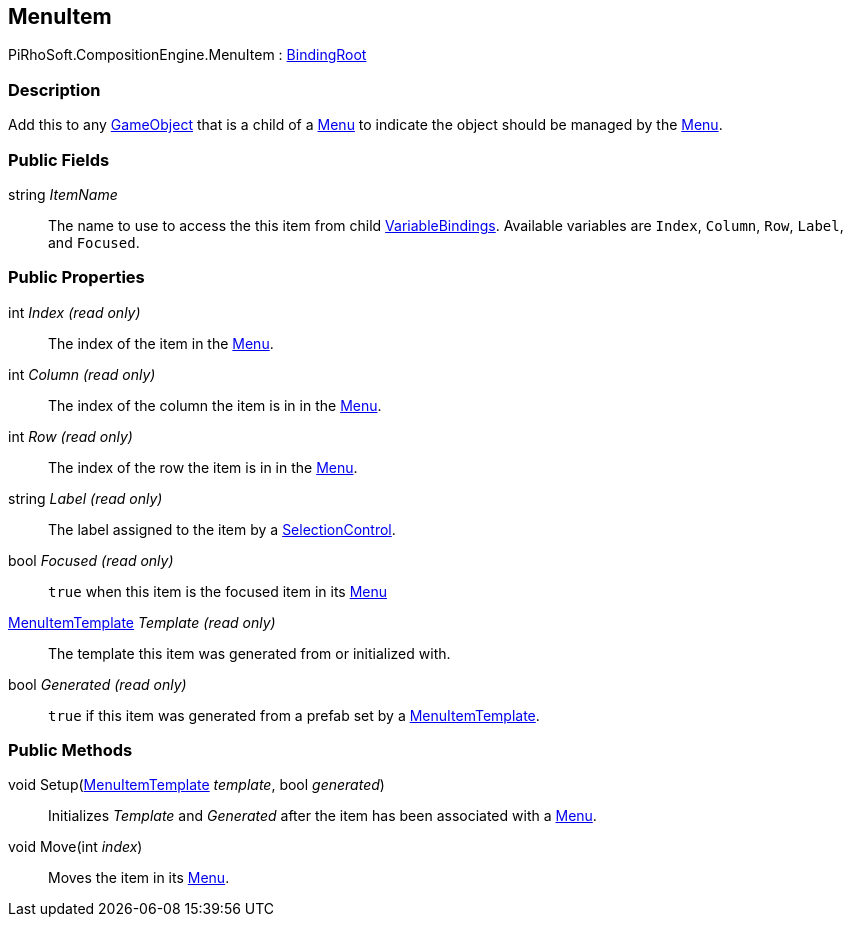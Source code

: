 [#reference/menu-item]

## MenuItem

PiRhoSoft.CompositionEngine.MenuItem : <<reference/binding-root.html,BindingRoot>>

### Description

Add this to any https://docs.unity3d.com/ScriptReference/GameObject.html[GameObject^] that is a child of a <<reference/menu.html,Menu>> to indicate the object should be managed by the <<reference/menu.html,Menu>>.

### Public Fields

string _ItemName_::

The name to use to access the this item from child <<reference/variable-binding.html,VariableBindings>>. Available variables are `Index`, `Column`, `Row`, `Label`, and `Focused`.

### Public Properties

int _Index_ _(read only)_::

The index of the item in the <<reference/menu.html,Menu>>.

int _Column_ _(read only)_::

The index of the column the item is in in the <<reference/menu.html,Menu>>.

int _Row_ _(read only)_::

The index of the row the item is in in the <<reference/menu.html,Menu>>.

string _Label_ _(read only)_::

The label assigned to the item by a <<reference/selection-control.html,SelectionControl>>.

bool _Focused_ _(read only)_::

`true` when this item is the focused item in its <<reference/menu.html,Menu>>

<<reference/menu-item-template.html,MenuItemTemplate>> _Template_ _(read only)_::

The template this item was generated from or initialized with.

bool _Generated_ _(read only)_::

`true` if this item was generated from a prefab set by a <<reference/menu-item-template.html,MenuItemTemplate>>.

### Public Methods

void Setup(<<reference/menu-item-template.html,MenuItemTemplate>> _template_, bool _generated_)::

Initializes _Template_ and _Generated_ after the item has been associated with a <<reference/menu.html,Menu>>.

void Move(int _index_)::

Moves the item in its <<reference/menu.html,Menu>>.

ifdef::backend-multipage_html5[]
<<manual/menu-item.html,Manual>>
endif::[]